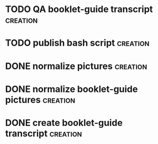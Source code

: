 # BUCKET LIST
* TODO QA booklet-guide transcript                                 :creation:
* TODO publish bash script                                         :creation:
* DONE normalize pictures                                          :creation:
* DONE normalize booklet-guide pictures                            :creation:
* DONE create booklet-guide transcript                             :creation:

